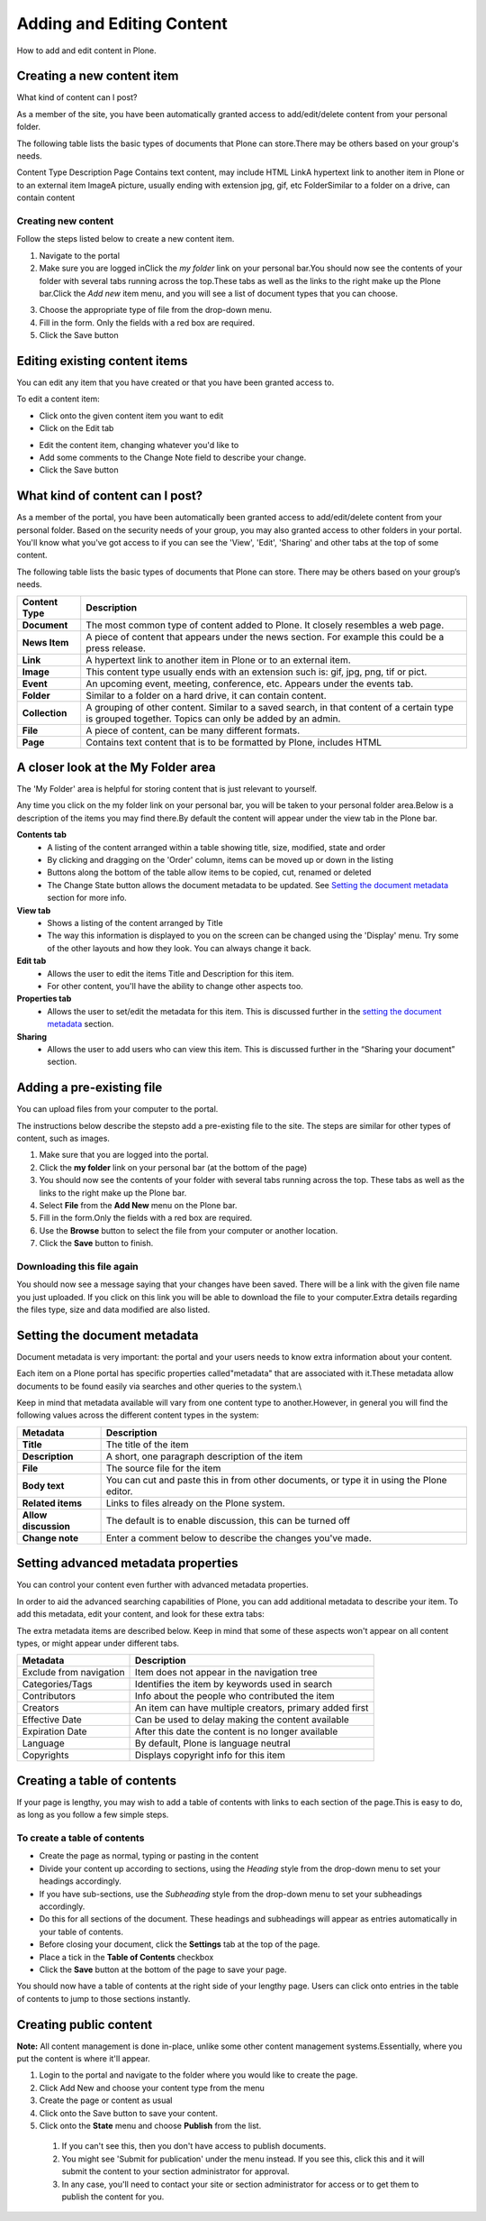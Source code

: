 Adding and Editing Content
**************************
How to add and edit content in Plone.

Creating a new content item
===========================

What kind of content can I post?

As a member of the site, you have been automatically granted access to add/edit/delete content from your personal folder.

The following table lists the basic types of documents that Plone can store.\There may be others based on your group's needs.

Content Type Description
Page Contains text content, may include HTML
LinkA hypertext link to another item in Plone or to an external item
ImageA picture, usually ending with extension jpg, gif, etc
FolderSimilar to a folder on a drive, can contain content

Creating new content
--------------------

Follow the steps listed below to create a new content item.

1. Navigate to the portal
2. Make sure you are logged inClick the *my folder*  link on your personal bar.\You should now see the contents of your folder with several tabs running across the top.\These tabs as well as the links to the right make up the Plone bar.Click the *Add new*  item menu, and you will see a list of document types that you can choose.

.. image:: images/add_new_menu.png
   :alt: Add new menu

3. Choose the appropriate type of file from the drop-down menu.
4. Fill in the form.  Only the fields with a red box are required.
5. Click the Save button 

Editing existing content items
==============================

You can edit any item that you have created or that you have been granted access to.

To edit a content item:



* Click onto the given content item you want to edit
* Click on the Edit tab

.. image:: images/edit_button_on_toolbar.png
   :alt: Edit Button on  Toolbar

* Edit the content item, changing whatever you'd like to
* Add some comments to the Change Note field to describe your change.
* Click the Save button

What kind of content can I post?
================================

As a member of the portal, you have been automatically been granted access to add/edit/delete content from your personal folder. Based on the security needs of your group, you may also granted access to other folders in your portal. You'll know what you've got access to if you can see the 'View', 'Edit', 'Sharing' and other tabs at the top of some content.

The following table lists the basic types of documents that Plone can store. There may be others based on your group’s needs.

+----------------+------------------------------------------------------------+
| Content Type   | Description                                                |
+================+============================================================+
| **Document**   | The most common type of content added to Plone. It closely |
|                | resembles a web page.                                      |
+----------------+------------------------------------------------------------+
| **News Item**  | A piece of content that appears under the news             |
|                | section. For example this could be a press release.        |
+----------------+------------------------------------------------------------+
| **Link**       | A hypertext link to another item in Plone or to an         |
|                | external item.                                             |
+----------------+------------------------------------------------------------+
| **Image**      | This content type usually ends with an extension such is:  |
|                | gif, jpg, png, tif or pict.                                |
+----------------+------------------------------------------------------------+
| **Event**      | An upcoming event, meeting, conference, etc. Appears under |
|                | the events tab.                                            |
+----------------+------------------------------------------------------------+
| **Folder**     | Similar to a folder on a hard drive, it can contain        |
|                | content.                                                   |
+----------------+------------------------------------------------------------+
| **Collection** | A grouping of other content. Similar to a saved search, in |
|                | that content of a certain type is grouped together. Topics |
|                | can only be added by an admin.                             |
+----------------+------------------------------------------------------------+
| **File**       | A piece of content, can be many different formats.         |
+----------------+------------------------------------------------------------+
| **Page**       | Contains text content that is to be formatted by Plone,    |
|                | includes HTML                                              |
+----------------+------------------------------------------------------------+

A closer look at the My Folder area
===================================
The 'My Folder' area is helpful for storing content that is just relevant to yourself.

Any time you click on the my folder link on your personal bar, you will be taken to your personal folder area.\Below is a description of the items you may find there.\By default the content will appear under the view tab in the Plone bar.\

**Contents tab**
   * A listing of the content arranged within a table showing title, size, modified, state and order
   * By clicking and dragging on the 'Order' column, items can be moved up or down in the listing
   * Buttons along the bottom of the table allow items to be copied, cut, renamed or deleted
   * The Change State button allows the document metadata to be updated. See `Setting the document metadata <metadata>`_ section for more info.

**View tab**
   * Shows a listing of the content arranged by Title
   * The way this information is displayed to you on the screen can be changed using the 'Display' menu. Try some of the other layouts and how they look. You can always change it back.

**Edit tab**
   * Allows the user to edit the items Title and Description for this item.
   * For other content, you'll have the ability to change other aspects too.

**Properties tab**
   * Allows the user to set/edit the metadata for this item. This is discussed further in the `setting the document metadata <resolveuid/9ee1094f3fecefc7f642ce98b0136f5b>`_ section.

**Sharing**
   * Allows the user to add users who can view this item. This is discussed further in the “Sharing your document” section.


Adding a pre-existing file
==========================
You can upload files from your computer to the portal.

The instructions below describe the steps\to add a pre-existing file to the site. The steps are similar for other types of content, such as images.

1. Make sure that you are logged into the portal.
2. Click the **my folder**  link on your personal bar (at the bottom of the page)
3. You should now see the contents of your folder with several tabs running across the top. These tabs as well as the links to the right make up the Plone bar.
4. Select **File**  from the **Add New**  menu on the Plone bar.
5. Fill in the form.\Only the fields with a red box are required.
6. Use the **Browse**  button to select the file from your computer or another location.
7. Click the **Save**  button to finish.

.. image:: images/add_file.png
   :alt: Adding a file

Downloading this file again
---------------------------

You should now see a message saying that your changes have been saved. There will be a link with the given file name you just uploaded. If you click on this link you will be able to download the file to your computer.\Extra details regarding the files type, size and data modified are also listed.

.. image:: images/download_file.png
   :alt: Download the file


Setting the document metadata
=============================
Document metadata is very important: the portal and your users needs to know extra information about your content.

Each item on a Plone portal has specific properties called\"metadata" that are associated with it.\These metadata allow documents to be found easily via searches and other queries to the system.\\

Keep in mind that metadata available will vary from one content type to another.\However, in general you will find the following values across the different content types in the system:

+----------------------+------------------------------------------------------+
| Metadata             | Description                                          |
+======================+======================================================+
| **Title**            | The title of the item                                |
+----------------------+------------------------------------------------------+
| **Description**      | A short, one paragraph description of the item       |
+----------------------+------------------------------------------------------+
| **File**             | The source file for the item                         |
+----------------------+------------------------------------------------------+
| **Body text**        | You can cut and paste this in from other documents,  |
|                      | or type it in using the Plone editor.                |
+----------------------+------------------------------------------------------+
| **Related items**    | Links to files already on the Plone system.          |
+----------------------+------------------------------------------------------+
| **Allow discussion** | The default is to enable discussion, this can be     |
|                      | turned off                                           |
+----------------------+------------------------------------------------------+
| **Change note**      | Enter a comment below to describe the changes you've |
|                      | made.                                                |
+----------------------+------------------------------------------------------+

Setting advanced metadata properties
====================================
You can control your content even further with advanced metadata properties.

In order to aid the advanced searching capabilities of Plone, you can add additional metadata to describe your item. To add this metadata, edit your content, and look for these extra tabs:

.. image:: images/metadata_tabs.png
   :alt: Extra tabs

The extra metadata items are described below. Keep in mind that some of these aspects won't appear on all content types, or might appear under different tabs.

+-------------------------+------------------------------------------------+
| Metadata                | Description                                    |
+=========================+================================================+
| Exclude from navigation | Item does not appear in the navigation tree    |
+-------------------------+------------------------------------------------+
| Categories/Tags         | Identifies the item by keywords used in search |
+-------------------------+------------------------------------------------+
| Contributors            | Info about the people who contributed the item |
+-------------------------+------------------------------------------------+
| Creators                | An item can have multiple creators, primary    |
|                         | added first                                    |
+-------------------------+------------------------------------------------+
| Effective Date          | Can be used to delay making the content        |
|                         | available                                      |
+-------------------------+------------------------------------------------+
| Expiration Date         | After this date the content is no longer       |
|                         | available                                      |
+-------------------------+------------------------------------------------+
| Language                | By default, Plone is language neutral          |
+-------------------------+------------------------------------------------+
| Copyrights              | Displays copyright info for this item          |
+-------------------------+------------------------------------------------+

Creating a table of contents
============================
.. A table of contents is a quick and easy way of helping your users navigate.

If your page is lengthy, you may wish to add a table of contents with links to each section of the page.\This is easy to do, as long as you follow a few simple steps.

To create a table of contents
-----------------------------

* Create the page as normal, typing or pasting in the content
* Divide your content up according to sections, using the *Heading* style from the drop-down menu to set your headings accordingly.
* If you have sub-sections, use the *Subheading* style from the drop-down menu to set your subheadings accordingly.
* Do this for all sections of the document. These headings and subheadings will appear as entries automatically in your table of contents.
* Before closing your document, click the **Settings**  tab at the top of the page. 
* Place a tick in the **Table of Contents** checkbox
* Click the **Save**  button at the bottom of the page to save your page. 

You should now have a table of contents at the right side of your lengthy page. Users can click onto entries in the table of contents to jump to those sections instantly.


Creating public content
=======================
.. Whilst having space for personal content is helpful, you usually want to also publish content to the public.

**Note:**  All content management is done in-place, unlike some other content management systems.\Essentially, where you put the content is where it'll appear.

1. Login to the portal and navigate to the folder where you would like to create the page.
2. Click Add New and choose your content type from the menu
3. Create the page or content as usual
4. Click onto the Save button to save your content.
5. Click onto the **State**  menu and choose **Publish**  from the list.
  1. If you can't see this, then you don't have access to publish documents.
  2. You might see 'Submit for publication' under the menu instead. If you see this, click this and it will submit the content to your section administrator for approval.
  3. In any case, you'll need to contact your site or section administrator for access or to get them to publish the content for you.
